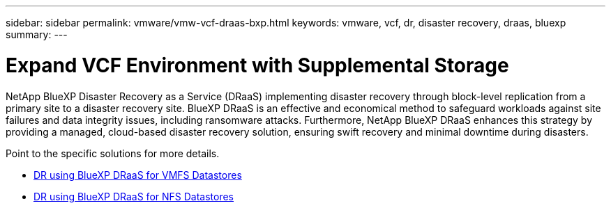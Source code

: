 ---
sidebar: sidebar
permalink: vmware/vmw-vcf-draas-bxp.html
keywords: vmware, vcf, dr, disaster recovery, draas, bluexp
summary: 
---

= Expand VCF Environment with Supplemental Storage
:hardbreaks:
:nofooter:
:icons: font
:linkattrs:
:imagesdir: ../media/

[.lead]
NetApp BlueXP Disaster Recovery as a Service (DRaaS) implementing disaster recovery through block-level replication from a primary site to a disaster recovery site.  BlueXP DRaaS is an effective and economical method to safeguard workloads against site failures and data integrity issues, including ransomware attacks. Furthermore, NetApp BlueXP DRaaS enhances this strategy by providing a managed, cloud-based disaster recovery solution, ensuring swift recovery and minimal downtime during disasters.

Point to the specific solutions for more details.

* link:vmw-dr-draas-vmfs.html[DR using BlueXP DRaaS for VMFS Datastores]

* link:vmw-dr-draas-nfs.html[DR using BlueXP DRaaS for NFS Datastores]
  
